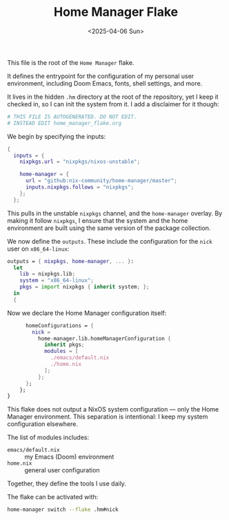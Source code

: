 #+TITLE: Home Manager Flake
#+DATE: <2025-04-06 Sun>
#+hugo_section: docs/0_meta/0b_system_initialization

This file is the root of the =Home Manager= flake.

It defines the entrypoint for the configuration of my personal user environment, including Doom Emacs, fonts, shell settings, and more.

It lives in the hidden =.hm= directory at the root of the repository, yet I keep it checked in,
so I can init the system from it. I add a disclaimer for it though:

#+begin_src nix :tangle ../../.hm/flake.nix
# THIS FILE IS AUTOGENERATED. DO NOT EDIT.
# INSTEAD EDIT home_manager_flake.org
#+end_src

We begin by specifying the inputs:

#+begin_src nix :tangle ../../.hm/flake.nix
{
  inputs = {
    nixpkgs.url = "nixpkgs/nixos-unstable";

    home-manager = {
      url = "github:nix-community/home-manager/master";
      inputs.nixpkgs.follows = "nixpkgs";
    };
  };
#+end_src

This pulls in the unstable =nixpkgs= channel, and the =home-manager= overlay. By making it follow =nixpkgs=, I ensure that the system and the home environment are built using the same version of the package collection.

We now define the =outputs=. These include the configuration for the =nick= user on =x86_64-linux=:

#+begin_src nix :tangle ../../.hm/flake.nix
  outputs = { nixpkgs, home-manager, ... }:
    let
      lib = nixpkgs.lib;
      system = "x86_64-linux";
      pkgs = import nixpkgs { inherit system; };
    in
    {
#+end_src

Now we declare the Home Manager configuration itself:

#+begin_src nix :tangle ../../.hm/flake.nix
      homeConfigurations = {
        nick =
          home-manager.lib.homeManagerConfiguration {
            inherit pkgs;
            modules = [
              ./emacs/default.nix
              ./home.nix
            ];
          };
      };
    };
}
#+end_src

This flake does not output a NixOS system configuration — only the Home Manager environment. This separation is intentional: I keep my system configuration elsewhere.

The list of modules includes:
- =emacs/default.nix= :: my Emacs (Doom) environment
- =home.nix= :: general user configuration

Together, they define the tools I use daily.

The flake can be activated with:

#+begin_src sh
home-manager switch --flake .hm#nick
#+end_src
